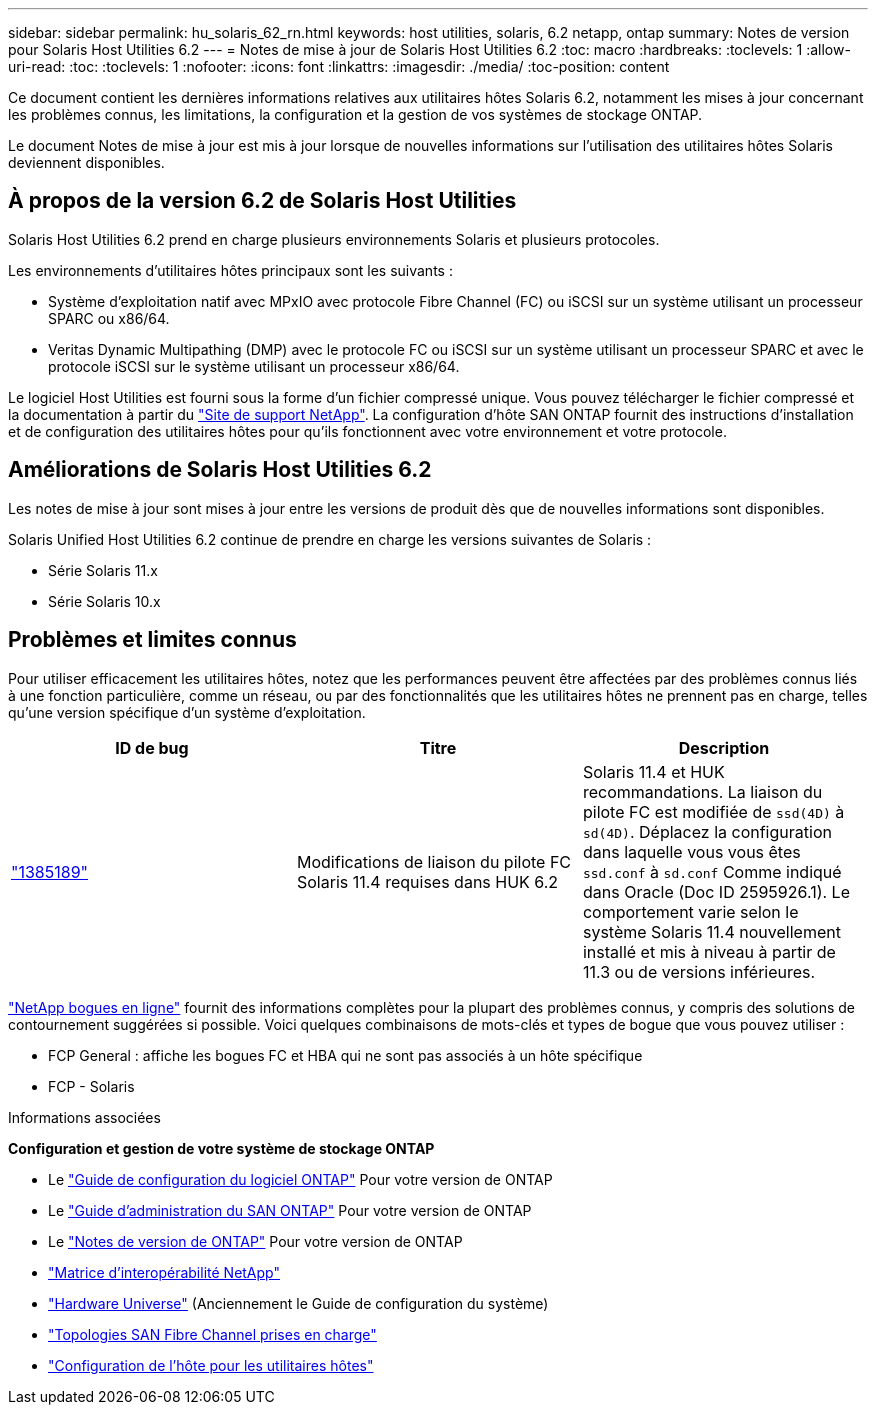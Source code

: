 ---
sidebar: sidebar 
permalink: hu_solaris_62_rn.html 
keywords: host utilities, solaris, 6.2 netapp, ontap 
summary: Notes de version pour Solaris Host Utilities 6.2 
---
= Notes de mise à jour de Solaris Host Utilities 6.2
:toc: macro
:hardbreaks:
:toclevels: 1
:allow-uri-read: 
:toc: 
:toclevels: 1
:nofooter: 
:icons: font
:linkattrs: 
:imagesdir: ./media/
:toc-position: content


[role="lead"]
Ce document contient les dernières informations relatives aux utilitaires hôtes Solaris 6.2, notamment les mises à jour concernant les problèmes connus, les limitations, la configuration et la gestion de vos systèmes de stockage ONTAP.

Le document Notes de mise à jour est mis à jour lorsque de nouvelles informations sur l'utilisation des utilitaires hôtes Solaris deviennent disponibles.



== À propos de la version 6.2 de Solaris Host Utilities

Solaris Host Utilities 6.2 prend en charge plusieurs environnements Solaris et plusieurs protocoles.

Les environnements d'utilitaires hôtes principaux sont les suivants :

* Système d'exploitation natif avec MPxIO avec protocole Fibre Channel (FC) ou iSCSI sur un système utilisant un processeur SPARC ou x86/64.
* Veritas Dynamic Multipathing (DMP) avec le protocole FC ou iSCSI sur un système utilisant un processeur SPARC et avec le protocole iSCSI sur le système utilisant un processeur x86/64.


Le logiciel Host Utilities est fourni sous la forme d'un fichier compressé unique. Vous pouvez télécharger le fichier compressé et la documentation à partir du link:https://mysupport.netapp.com/site/["Site de support NetApp"^]. La configuration d'hôte SAN ONTAP fournit des instructions d'installation et de configuration des utilitaires hôtes pour qu'ils fonctionnent avec votre environnement et votre protocole.



== Améliorations de Solaris Host Utilities 6.2

Les notes de mise à jour sont mises à jour entre les versions de produit dès que de nouvelles informations sont disponibles.

Solaris Unified Host Utilities 6.2 continue de prendre en charge les versions suivantes de Solaris :

* Série Solaris 11.x
* Série Solaris 10.x




== Problèmes et limites connus

Pour utiliser efficacement les utilitaires hôtes, notez que les performances peuvent être affectées par des problèmes connus liés à une fonction particulière, comme un réseau, ou par des fonctionnalités que les utilitaires hôtes ne prennent pas en charge, telles qu'une version spécifique d'un système d'exploitation.

[cols="3"]
|===
| ID de bug | Titre | Description 


| link:https://mysupport.netapp.com/site/bugs-online/product/HOSTUTILITIES/BURT/1385189["1385189"^] | Modifications de liaison du pilote FC Solaris 11.4 requises dans HUK 6.2 | Solaris 11.4 et HUK recommandations. La liaison du pilote FC est modifiée de `ssd(4D)` à `sd(4D)`. Déplacez la configuration dans laquelle vous vous êtes `ssd.conf` à `sd.conf` Comme indiqué dans Oracle (Doc ID 2595926.1). Le comportement varie selon le système Solaris 11.4 nouvellement installé et mis à niveau à partir de 11.3 ou de versions inférieures. 
|===
link:https://mysupport.netapp.com/site/["NetApp bogues en ligne"^] fournit des informations complètes pour la plupart des problèmes connus, y compris des solutions de contournement suggérées si possible. Voici quelques combinaisons de mots-clés et types de bogue que vous pouvez utiliser :

* FCP General : affiche les bogues FC et HBA qui ne sont pas associés à un hôte spécifique
* FCP - Solaris


.Informations associées
*Configuration et gestion de votre système de stockage ONTAP*

* Le link:https://docs.netapp.com/us-en/ontap/setup-upgrade/index.html["Guide de configuration du logiciel ONTAP"^] Pour votre version de ONTAP
* Le link:https://docs.netapp.com/us-en/ontap/san-management/index.html["Guide d'administration du SAN ONTAP"^] Pour votre version de ONTAP
* Le link:https://library.netapp.com/ecm/ecm_download_file/ECMLP2492508["Notes de version de ONTAP"^] Pour votre version de ONTAP
* link:https://imt.netapp.com/matrix/#welcome["Matrice d'interopérabilité NetApp"^]
* link:https://hwu.netapp.com/["Hardware Universe"^] (Anciennement le Guide de configuration du système)
* link:https://docs.netapp.com/us-en/ontap-sanhost/index.html["Topologies SAN Fibre Channel prises en charge"^]
* link:https://mysupport.netapp.com/documentation/productlibrary/index.html?productID=61343["Configuration de l'hôte pour les utilitaires hôtes"^]

